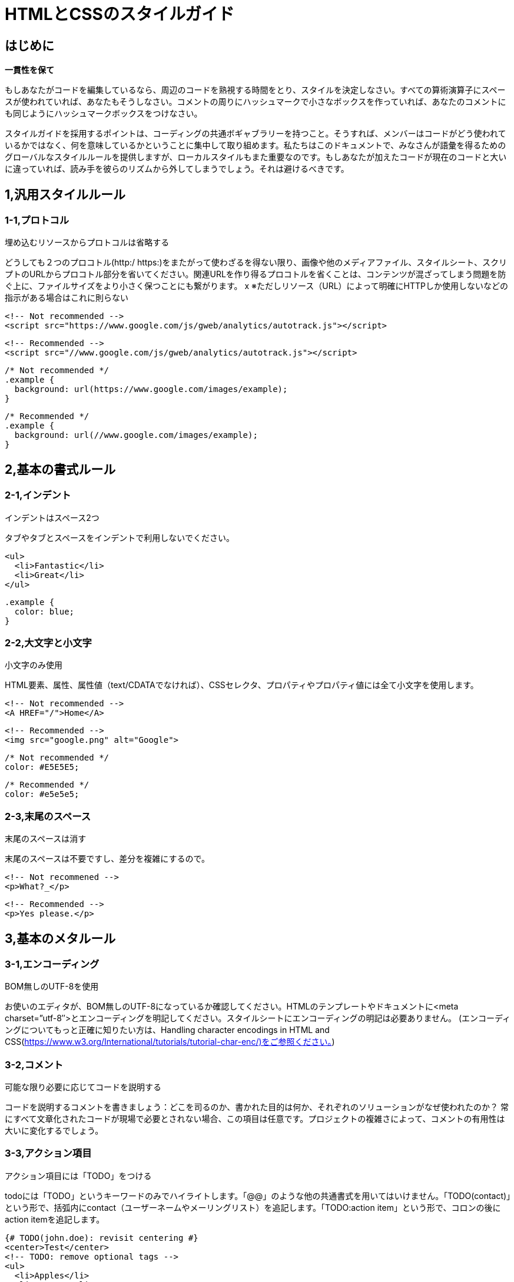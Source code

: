 
# HTMLとCSSのスタイルガイド

## はじめに

**一貫性を保て**

もしあなたがコードを編集しているなら、周辺のコードを熟視する時間をとり、スタイルを決定しなさい。すべての算術演算子にスペースが使われていれば、あなたもそうしなさい。コメントの周りにハッシュマークで小さなボックスを作っていれば、あなたのコメントにも同じようにハッシュマークボックスをつけなさい。

スタイルガイドを採用するポイントは、コーディングの共通ボギャブラリーを持つこと。そうすれば、メンバーはコードがどう使われているかではなく、何を意味しているかということに集中して取り組めます。私たちはこのドキュメントで、みなさんが語彙を得るためのグローバルなスタイルルールを提供しますが、ローカルスタイルもまた重要なのです。もしあなたが加えたコードが現在のコードと大いに違っていれば、読み手を彼らのリズムから外してしまうでしょう。それは避けるべきです。

## 1,汎用スタイルルール

### 1-1,プロトコル

埋め込むリソースからプロトコルは省略する

どうしても２つのプロコトル(http:/ https:)をまたがって使わざるを得ない限り、画像や他のメディアファイル、スタイルシート、スクリプトのURLからプロコトル部分を省いてください。関連URLを作り得るプロコトルを省くことは、コンテンツが混ざってしまう問題を防ぐ上に、ファイルサイズをより小さく保つことにも繋がります。
x
※ただしリソース（URL）によって明確にHTTPしか使用しないなどの指示がある場合はこれに則らない

```
<!-- Not recommended -->
<script src="https://www.google.com/js/gweb/analytics/autotrack.js"></script>
```

```
<!-- Recommended -->
<script src="//www.google.com/js/gweb/analytics/autotrack.js"></script>
```

```
/* Not recommended */
.example {
  background: url(https://www.google.com/images/example);
}

```
```
/* Recommended */
.example {
  background: url(//www.google.com/images/example);
}
```

## 2,基本の書式ルール

### 2-1,インデント

インデントはスペース2つ

タブやタブとスペースをインデントで利用しないでください。

```
<ul>
  <li>Fantastic</li>
  <li>Great</li>
</ul>
```

```
.example {
  color: blue;
}
```

### 2-2,大文字と小文字

小文字のみ使用

HTML要素、属性、属性値（text/CDATAでなければ）、CSSセレクタ、プロパティやプロパティ値には全て小文字を使用します。

```
<!-- Not recommended -->
<A HREF="/">Home</A>
```

```
<!-- Recommended -->
<img src="google.png" alt="Google">
```

```
/* Not recommended */
color: #E5E5E5;
```

```
/* Recommended */
color: #e5e5e5;
```

### 2-3,末尾のスペース

末尾のスペースは消す

末尾のスペースは不要ですし、差分を複雑にするので。

```
<!-- Not recommened -->
<p>What?_</p>
```

```
<!-- Recommended -->
<p>Yes please.</p>
```

## 3,基本のメタルール

### 3-1,エンコーディング

BOM無しのUTF-8を使用

お使いのエディタが、BOM無しのUTF-8になっているか確認してください。HTMLのテンプレートやドキュメントに<meta charset=”utf-8″>とエンコーディングを明記してください。スタイルシートにエンコーディングの明記は必要ありません。 (エンコーディングについてもっと正確に知りたい方は、Handling character encodings in HTML and CSS(https://www.w3.org/International/tutorials/tutorial-char-enc/)をご参照ください。)

### 3-2,コメント

可能な限り必要に応じてコードを説明する

コードを説明するコメントを書きましょう：どこを司るのか、書かれた目的は何か、それぞれのソリューションがなぜ使われたのか？ 常にすべて文章化されたコードが現場で必要とされない場合、この項目は任意です。プロジェクトの複雑さによって、コメントの有用性は大いに変化するでしょう。

### 3-3,アクション項目

アクション項目には「TODO」をつける

todoには「TODO」というキーワードのみでハイライトします。「@@」のような他の共通書式を用いてはいけません。「TODO(contact)」という形で、括弧内にcontact（ユーザーネームやメーリングリスト）を追記します。「TODO:action item」という形で、コロンの後にaction itemを追記します。

```
{# TODO(john.doe): revisit centering #}
<center>Test</center>
<!-- TODO: remove optional tags -->
<ul>
  <li>Apples</li>
  <li>Oranges</li>
</ul>
```

## 4,HTMLスタイルルール

### 4-1,ドキュメントタイプ

可能な限り正しいHTML5を使用する

HTMLドキュメントでは、HTML5（HTML syntax）が推奨されています：

（text/htmlとしてのHTMLを使うことが推奨されています。XHTMLを使わないように。application/xhtml+xmlであるXHTMLは、ブラウザとインフラストラクチャどちらのサポートも十分ではありません。HTMLと比べ、容量の最適化という点でも劣ります。）HTMLとしては正しいとしても、void要素は閉じないように。すなわち、<br />ではなく<br>を使います。

### 4-2,HTML Validity

可能な限り正しいHTMLを使用する

ファイルサイズのパフォーマンスゴールなど、それを不可能とする目的が他にない限り、正しいHTMLを使ってください。W3C HTML validator(https://validator.w3.org/) のようなバリデーションツールを使いましょう。正しいHTMLを使うことで、コードの基本的な質を保てますし、技術的な要求と制約を学ぶことにもつながります。また、あるべきHTMLの使い方を確かにします。

```
<!-- Not recommended -->
<title>Test</title>
<article>This is only a test.
```

```
<!-- Recommended -->
<!DOCTYPE html>
<meta charset="utf-8">
<title>Test</title>
<article>This is only a test.</article>
```

### 4-3,Semantics

要素の目的に沿ったHTMLを使用する

要素は（しばしば「タグ」と呼ばれますが、間違いです）それらが作られた目的通りに使います。例えばheader要素はheaderに、p要素は段落に、a要素はアンカーリンクに、など。本来の目的に沿ってHTMLを使うことは、アクセシビリティ・再利用性・効率化といった点で重要です。

```
<!-- Not recommended -->
<div onclick="goToRecommendations();">All recommendations</div>
```

```
<!-- Recommended -->
<a href="recommendations/">All recommendations</a>
```

### 4-4,マルチメディアの代替

マルチメディアには代替内容を用意すること

画像、動画、canvasを使ったアニメーションをいったマルチメディアには、別のアクセス方法を確保すること。可能であれば、画像には意味のある代替テキスト（alt）、動画と音声にはtranscriptとcaption、といったふうに。

```
<!-- Not recommended -->
<img src="spreadsheet.png">
```

```
<!-- Recommended -->
<img src="spreadsheet.png" alt="Spreadsheet screenshot.">
```

### 4-5,構造の分離

プレゼンテーション（スタイル）と振る舞い（スクリプト）は、ストラクチャ（マークアップ）から厳密に分けます。３者間の相互作用は、絶対的に少なく保つよう努めてください。HTMLのみをドキュメントやテンプレートに含めます。このHTMLは、単純にストラクチャを構成するためのものです。プレゼンテーションはスタイルシートに、振る舞いはスクリプトに、すべて分けましょう。ドキュメントやテンプレートにおいて、リンクによるスタイルシートやスクリプトとの関わりはできるだけ少なくします。

構造の分離は、メンテナンス性において重要です。HTMLドキュメントやテンプレートを書き換えることは、いつだってスタイルシートやスクリプトを更新するより大変なんですから。

```
<!-- Not recommended -->
<!DOCTYPE html>
<title>HTML sucks</title>
<link rel="stylesheet" href="base.css" media="screen">
<link rel="stylesheet" href="grid.css" media="screen">
<link rel="stylesheet" href="print.css" media="print">
<h1 style="font-size: 1em;">HTML sucks</h1>
<p>I’ve read about this on a few sites but now I’m sure:
  <u>HTML is stupid!!1</u>
<center>I can’t believe there’s no way to control the styling of
  my website without doing everything all over again!</center>
```

```
<!-- Recommended -->
<!DOCTYPE html>
<title>My first CSS-only redesign</title>
<link rel="stylesheet" href="default.css">
<h1>My first CSS-only redesign</h1>
<p>I’ve read about this on a few sites but today I’m actually
  doing it: separating concerns and avoiding anything in the HTML of
  my website that is presentational.</p>
<p>It’s awesome!</p>
```

### 4-6,文字参照

文字参照は使用しない

ファイルやエディタではもちろんチーム間でも同じエンコーディング（UTF-8）を使っていれば、—、 ”、☺のような文字参照は必要ありません。
「<」や「&」のようにHTMLで特別な意味を持つものや、特殊スペースのような「見えないもの」に限っては特別にOKです。

```
<!-- Not recommended -->
The currency symbol for the Euro is &ldquo;&eur;&rdquo;.
```

```
<!-- Recommended -->
The currency symbol for the Euro is “€”.
```

### 4-7,タイプ属性

スタイルシートとスクリプトのタイプ属性を省略する

CSS以外のスタイルシート、またはjavascript以外のスクリプトを使わない限り、type属性を省いてください。HTML5では、text/cssとtext/javascriptがデフォルトになっているので、type属性は必要ありません。これは、古いブラウザでも問題ありません。

```
<!-- Not recommended -->
<link rel="stylesheet" href="//www.google.com/css/maia.css"
  type="text/css">
```

```
<!-- Recommended -->
<link rel="stylesheet" href="//www.google.com/css/maia.css">
```

```
<!-- Not recommended -->
<script src="//www.google.com/js/gweb/analytics/autotrack.js"
  type="text/javascript"></script>
```

```
<!-- Recommended -->
<script src="//www.google.com/js/gweb/analytics/autotrack.js"></script>
```

## 5,HTMLの書式ルール

### 5-1,一般的な書式

基本的に無駄にインデントは使用しない。

ただし可読性が落ちそうな場合は使用してもよい。

※ネストが深くなる場合は閉じタグの前にコメントをつけるなどする

```
<!-- Not recommended -->
<section>
   <h1>H1Title</h1>
   <div class=”row”>
      <div class=”col”>
          <div class=”image-left”>
             <p class=”image”>
                <img src=”aaa.gif”>
             </p>
             <div class=”text”>
                <p class=”message”>message text</p>
             </div>
           </div>
      </div>
    </div>
</section>
```

```
<!-- Recommended -->
<div class=”row”>
<div class=”col”>
<section class=”module”>
<h1>Title</h1>
<p>Description</p>
<ul>
  <li>Hoge</li>
  <li>Fuga</li>
  <li>Bar</li>
</ul>
</section>
</div>
</div>
```

### 5-2,HTMLクォテーションマーク

属性値にはダブルクォテーションを使用する

属性値に使うクォテーションはシングル(')よりもダブル{"}が好ましいです。

```
<!-- Not recommended -->
<a class='maia-button maia-button-secondary'>Sign in</a>
```

```
<!-- Recommended -->
<a class="maia-button maia-button-secondary">Sign in</a>
```

## 6,CSSスタイルルール

### 6-1,CSS Validity

可能な限り正しいCSSを使う

CSSバリデーターのバグ対応または特有のシンタックスが必要でない限り、正しいCSSを使ってください。W3C CSS validator(https://jigsaw.w3.org/css-validator/)のようなツールでテストするといいでしょう。正しいCSSを使えば、ある程度基本的な品質を保てます。一部のCSSが他から影響を受けづらくなったり、動かしやすくなったりしす。CSSがふさわしい使用法をされていると保証されます。

### 6-2,IDとクラス名

IDとクラス名には、意味があるまたは一般的な名前を使う

表現的な、もしくはわけのわからない名前にしてはいけません。常に要素の目的を反映した名前か、一般的な名前にしましょう。明確で要素の目的を反映した、もっとも理解しやすく、もっとも後に変更する必要がないであろう名前にしましょう。

一般的な名前とは、例えば特別な意味が無い要素や、兄弟要素と異なる要因のない要素の代替としてつけるものです。概して、「ヘルパー」として名前が必要とされる場合です。機能的または一般的な名前を使うことは、不必要なドキュメントやテンプレート変更を減らすことに繋がります。

```
/* Not recommended: meaningless */
#yee-1901 {}
```

```
/* Not recommended: presentational */
.button-green {}
.clear {}
```

```
/* Recommended: specific */
#gallery {}
#login {}
.video {}
```

```
/* Recommended: generic */
.aux {}
.alt {}
```

### 6-3,IDとクラス名のスタイル

IDとクラス名は、できるだけ短くするが必要なだけ長くする

できるだけシンプルなIDとクラス名にするよう心掛けてください。この方法で名づけをすれば、理解しやすい良レベルのコードに繋がりますし、コードを効率よく書けます。

```
/* Not recommended */
#navigation {}
.atr {}
```

```
/* Recommended */
#nav {}
.author {}
```

### 6-4,タイプセレクター

タイプセレクタによってIDとクラスを制限しない

（例えばヘルパークラスとして使うなど）必要に迫られない限り、IDとクラスの前に要素名をつけてはいけません。不必要な先祖セレクタを使わないことは、パフォーマンス的にも良いことです。

```
/* Not recommended */
ul#example {}
div.error {}
```

```
/* Recommended */
#example {}
.error {}
```

### 6-5,ショートハンドプロパティ

可能な限りショートハンドプロパティを使う

Use CSSは様々なショートハンドプロパティ（fontとか）を用意しています。これはたとえ値が一つしかセットされていなくても、できるだけ使うべきです。ショートハンドプロパティを使うことはコードを読みやすく、効率的にします。

```
/* Not recommended */
border-top-style: none;
font-family: palatino, georgia, serif;
font-size: 100%;
line-height: 1.6;
padding-bottom: 2em;
padding-left: 1em;
padding-right: 1em;
padding-top: 0;
```

```
/* Recommended */
border-top: 0;
font: 100%/1.6 palatino, georgia, serif;
padding: 0 1em 2em;
```


### 6-6,0と単位

「0」の値に続く単位を省く

特に必要でないかぎり、「0」に単位をつけません。

```
margin: 0;
padding: 0;
```

### 6-7,先頭ゼロ

値から先頭の「0」を省く

-1から１の間の数字では、先頭の0を表しません。

```
font-size: .8em;
```

### 6-8,16進数

可能な限り3文字の16進数を使う

カラー値を3文字で表すことができるのであれば、16進数をより短く簡潔に表現します。

```
/* Not recommended */
color: #eebbcc;
```

```
/* Recommended */
color: #ebc;
```

### 6-9,プリフィックス（接頭辞）

セレクタにはアプリケーションを明確にするプリフィックスを付ける（オプション）

規模の大きいプロジェクト内や、他のプロジェクトまたは外部サイトに埋め込まれたコードには、（ネームスペースとしての）プリフィックスをIDとクラス名に加えます。短く、ユニークな識別子をハイフンでつなぐこと。 ネームスペースを使うことは、名前のコンフリクトを防ぎます。また、たとえば検索・置換機能が使えるように、メンテンナンスを容易にします。

```
.adw-help {} /* AdWords */
#maia-note {} /* Maia */
```

### 6-10,IDとクラス名の区切り文字

IDとクラス名の単語はハイフンで区切る

理解しやすく読みやすいものにするため、ハイフンでセレクターの単語や略語を鎖状につなぎます。（間に何も置かないことも含め）他の文字を使ってはいけません。

※案件によって明確な指示がある場合はルールが変わる可能性があります

```
/* Not recommended: does not separate the words “demo” and “image” */
.demoimage {}
```

```
/* Not recommended: uses underscore instead of hyphen */
.error_status {}
```

```
/* Recommended */
#video-id {}
.ads-sample {}
```

### 6-11,ハック

ユーザーエージェント検出や、CSS「ハック」の使用を避ける-まずは別の手段をさがすこと

ユーザーエージェント検知やCSSの特別なフィルター、回避策、そしてハックといった相違点を埋めるスタイリングには魅力があります。効率的でマネジメントしやすいベースコードのためには、これらの手法を最後の手段として熟考すること。

他の手段をとりましょう。プロジェクトとは、楽なほうへ楽なほうへと流れがちなもの。長い目で見ると、検知やハックというフリーパスはプロジェクトを蝕むでしょう。つまり、一度の使用は数度の使用につながり―数度の使用はより頻繁な使用へと繋がっていくからです。

## 7,CSS書式のルール

### 7-1、ブロックコンテンツのインデント

全てのブロックコンテンツをインデントする

すべてのブロックコンテンツはインデントします。これはルールごとはもちろん宣言ごとに適応され、上下関係を反映しわかりやすいコードを作ります。


```
@media screen, projection {

  html {
    background: #fff;
    color: #444;
  }

}
```

### 7-2、宣言の終わり

全ての宣言の後セミコロンをつける

一貫性・拡張性という視点から、すべての宣言の終わりにセミコロンをつけます。

```
/* Not recommended */
.test {
  display: block;
  height: 100px
}
```

```
/* Recommended */
.test {
  display: block;
  height: 100px;
}
```

### 7-3,プロパティ名の終わり

プロパティ名のコロンの後ろにスペースを入れる

一貫性を保つため、常にプロパティと値の間にシングルスペースを入れます（しかし、プロパティとコロンの間には入れない）。

```
/* Not recommended */
h3 {
  font-weight:bold;
}
```

```
/* Recommended */
h3 {
  font-weight: bold;
}
```

### 7-4,宣言ブロックのセパレーション

最後のセレクターと宣言ブロックの間にはスペースを入れる

最後のセレクターと宣言ブロックの最初のカッコ”{“との間に常にスペースを入れます。最後のセレクタと”{“は改行せず、同じラインに書くように。

```
/* Not recommended: missing space */
#video{
  margin-top: 1em;
}
```

```
/* Not recommended: unnecessary line break */
#video
{
  margin-top: 1em;
}
```

```
/* Recommended */
#video {
  margin-top: 1em;
}
```

### 7-5,セレクターと宣言ブロックのセパレーション

複数のセレクターと宣言ブロックは新しい行で区切る

複数のセレクタそれぞれと、宣言ブロックは常に新しい行で書き出します。

```
/* Not recommended */
a:focus, a:active {
  position: relative; top: 1px;
}
```

```
/* Recommended */
h1,
h2,
h3 {
  font-weight: normal;
  line-height: 1.2;
}
```

### 7-6,ルールのセパレーション

ルールごとに新しい行で区切る

ルールの間は常に一行開けます（つまり2回改行しています）。


```
html {
  background: #fff;
}

body {
  margin: auto;
  width: 50%;
}
```

### 7-7,CSSクォテーションマーク

属性セレクターとプロパティ値にシングルクォテーションを使う

ダブルクオテーション(“”)より、シングルクオテーション(”)を使いましょう。URI値（URL()）にクオテーションは使えません。例外：もし@charsetを使う必要があれば、ダブルクオテーションを使いましょう…シングルクオテーションは使えません。

```
/* Not recommended */
@import url("//www.google.com/css/maia.css");

html {
  font-family: "open sans", arial, sans-serif;
}
```

```
/* Recommended */
@import url(//www.google.com/css/maia.css);

html {
  font-family: 'open sans', arial, sans-serif;
}
```

## 8,CSSメタルール

### 8-1,セクションのコメント

コメントによってセクションを分ける（オプション）

もし可能なら、 コメントを使ってスタイルシートのセクションをグループ化しましょう。それぞれのセクションを新しい行で区切ります。

```
/* Header */

#adw-header {}

/* Footer */

#adw-footer {}

/* Gallery */

.adw-gallery {}
```


## 引用

- Google HTML/CSS Style Guide(https://google.github.io/styleguide/htmlcssguide.xml)
- Google HTML/CSS Style Guideを全部日本語に訳してみた【HTML編】(http://buchineko.website/google_styleguide_html/)
- Google HTML/CSS Style Guideを全部日本語に訳してみた【CSS編】(http://buchineko.website/google_styleguide_css/)

=== JavaScript(ES6/ES2015)コーディングガイドライン

* https://google.github.io/styleguide/javascriptguide.xml[Google JavaScript Style Guide +
(https://google.github.io/styleguide/javascriptguide.xml)] +
に従う

==== ファイルの命名規則

* 外部ライブラリは名前を変更せず、そのまま⽤いること。
